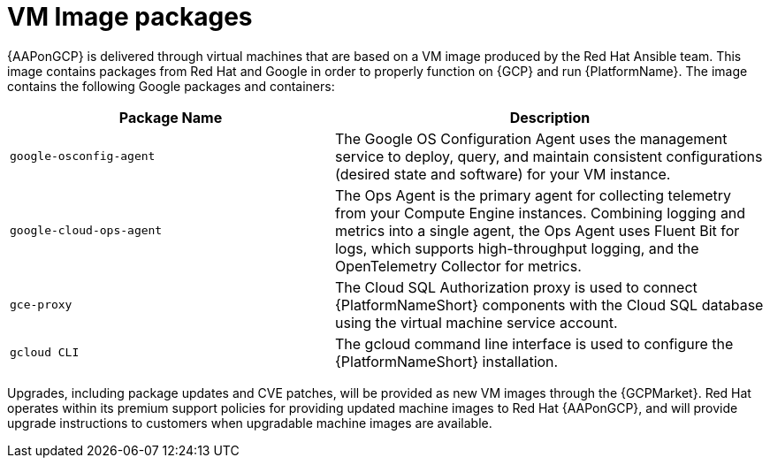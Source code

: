 [id="ref-aap-gcp-vm-image-packages"]

= VM Image packages

{AAPonGCP} is delivered through virtual machines that are based on a VM image produced by the Red Hat Ansible team. 
This image contains packages from Red Hat and Google in order to properly function on {GCP} and run {PlatformName}. 
The image contains the following Google packages and containers:

[cols="30%,40%",options="header"]
|====
| Package Name | Description
| `google-osconfig-agent` | The Google OS Configuration Agent uses the management service to deploy, query, and maintain consistent configurations (desired state and software) for your VM instance.
| `google-cloud-ops-agent` | The Ops Agent is the primary agent for collecting telemetry from your Compute Engine instances. 
Combining logging and metrics into a single agent, the Ops Agent uses Fluent Bit for logs, which supports high-throughput logging, and the OpenTelemetry Collector for metrics.
| `gce-proxy` | The Cloud SQL Authorization proxy is used to connect {PlatformNameShort} components with the Cloud SQL database using the virtual machine service account.
| `gcloud CLI` | The gcloud command line interface is used to configure the {PlatformNameShort} installation.
|====

Upgrades, including package updates and CVE patches, will be provided as new VM images through the {GCPMarket}. 
Red Hat operates within its premium support policies for providing updated machine images to Red Hat {AAPonGCP}, and will provide upgrade instructions to customers when upgradable machine images are available.

